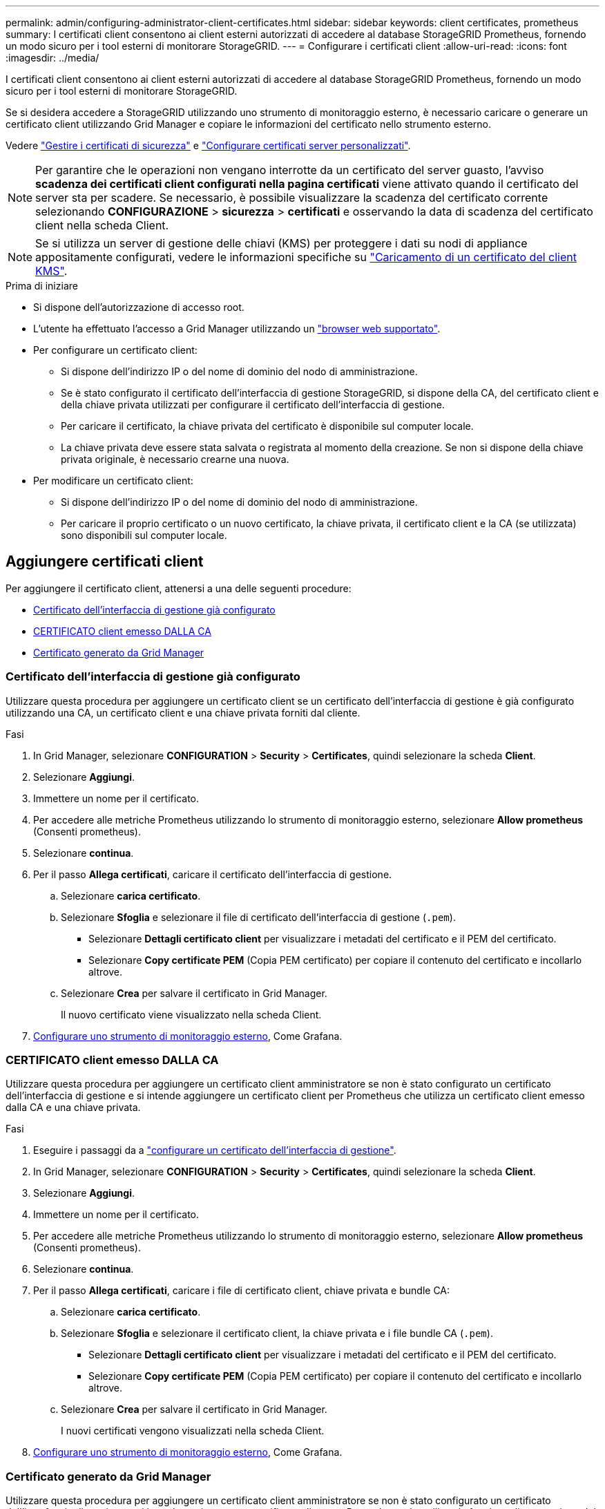 ---
permalink: admin/configuring-administrator-client-certificates.html 
sidebar: sidebar 
keywords: client certificates, prometheus 
summary: I certificati client consentono ai client esterni autorizzati di accedere al database StorageGRID Prometheus, fornendo un modo sicuro per i tool esterni di monitorare StorageGRID. 
---
= Configurare i certificati client
:allow-uri-read: 
:icons: font
:imagesdir: ../media/


[role="lead"]
I certificati client consentono ai client esterni autorizzati di accedere al database StorageGRID Prometheus, fornendo un modo sicuro per i tool esterni di monitorare StorageGRID.

Se si desidera accedere a StorageGRID utilizzando uno strumento di monitoraggio esterno, è necessario caricare o generare un certificato client utilizzando Grid Manager e copiare le informazioni del certificato nello strumento esterno.

Vedere link:using-storagegrid-security-certificates.html["Gestire i certificati di sicurezza"] e link:configuring-custom-server-certificate-for-grid-manager-tenant-manager.html["Configurare certificati server personalizzati"].


NOTE: Per garantire che le operazioni non vengano interrotte da un certificato del server guasto, l'avviso *scadenza dei certificati client configurati nella pagina certificati* viene attivato quando il certificato del server sta per scadere. Se necessario, è possibile visualizzare la scadenza del certificato corrente selezionando *CONFIGURAZIONE* > *sicurezza* > *certificati* e osservando la data di scadenza del certificato client nella scheda Client.


NOTE: Se si utilizza un server di gestione delle chiavi (KMS) per proteggere i dati su nodi di appliance appositamente configurati, vedere le informazioni specifiche su link:kms-adding.html["Caricamento di un certificato del client KMS"].

.Prima di iniziare
* Si dispone dell'autorizzazione di accesso root.
* L'utente ha effettuato l'accesso a Grid Manager utilizzando un link:../admin/web-browser-requirements.html["browser web supportato"].
* Per configurare un certificato client:
+
** Si dispone dell'indirizzo IP o del nome di dominio del nodo di amministrazione.
** Se è stato configurato il certificato dell'interfaccia di gestione StorageGRID, si dispone della CA, del certificato client e della chiave privata utilizzati per configurare il certificato dell'interfaccia di gestione.
** Per caricare il certificato, la chiave privata del certificato è disponibile sul computer locale.
** La chiave privata deve essere stata salvata o registrata al momento della creazione. Se non si dispone della chiave privata originale, è necessario crearne una nuova.


* Per modificare un certificato client:
+
** Si dispone dell'indirizzo IP o del nome di dominio del nodo di amministrazione.
** Per caricare il proprio certificato o un nuovo certificato, la chiave privata, il certificato client e la CA (se utilizzata) sono disponibili sul computer locale.






== Aggiungere certificati client

Per aggiungere il certificato client, attenersi a una delle seguenti procedure:

* <<Certificato dell'interfaccia di gestione già configurato>>
* <<CERTIFICATO client emesso DALLA CA>>
* <<Certificato generato da Grid Manager>>




=== Certificato dell'interfaccia di gestione già configurato

Utilizzare questa procedura per aggiungere un certificato client se un certificato dell'interfaccia di gestione è già configurato utilizzando una CA, un certificato client e una chiave privata forniti dal cliente.

.Fasi
. In Grid Manager, selezionare *CONFIGURATION* > *Security* > *Certificates*, quindi selezionare la scheda *Client*.
. Selezionare *Aggiungi*.
. Immettere un nome per il certificato.
. Per accedere alle metriche Prometheus utilizzando lo strumento di monitoraggio esterno, selezionare *Allow prometheus* (Consenti prometheus).
. Selezionare *continua*.
. Per il passo *Allega certificati*, caricare il certificato dell'interfaccia di gestione.
+
.. Selezionare *carica certificato*.
.. Selezionare *Sfoglia* e selezionare il file di certificato dell'interfaccia di gestione (`.pem`).
+
*** Selezionare *Dettagli certificato client* per visualizzare i metadati del certificato e il PEM del certificato.
*** Selezionare *Copy certificate PEM* (Copia PEM certificato) per copiare il contenuto del certificato e incollarlo altrove.


.. Selezionare *Crea* per salvare il certificato in Grid Manager.
+
Il nuovo certificato viene visualizzato nella scheda Client.



. <<configure-external-monitoring-tool,Configurare uno strumento di monitoraggio esterno>>, Come Grafana.




=== CERTIFICATO client emesso DALLA CA

Utilizzare questa procedura per aggiungere un certificato client amministratore se non è stato configurato un certificato dell'interfaccia di gestione e si intende aggiungere un certificato client per Prometheus che utilizza un certificato client emesso dalla CA e una chiave privata.

.Fasi
. Eseguire i passaggi da a link:configuring-custom-server-certificate-for-grid-manager-tenant-manager.html["configurare un certificato dell'interfaccia di gestione"].
. In Grid Manager, selezionare *CONFIGURATION* > *Security* > *Certificates*, quindi selezionare la scheda *Client*.
. Selezionare *Aggiungi*.
. Immettere un nome per il certificato.
. Per accedere alle metriche Prometheus utilizzando lo strumento di monitoraggio esterno, selezionare *Allow prometheus* (Consenti prometheus).
. Selezionare *continua*.
. Per il passo *Allega certificati*, caricare i file di certificato client, chiave privata e bundle CA:
+
.. Selezionare *carica certificato*.
.. Selezionare *Sfoglia* e selezionare il certificato client, la chiave privata e i file bundle CA (`.pem`).
+
*** Selezionare *Dettagli certificato client* per visualizzare i metadati del certificato e il PEM del certificato.
*** Selezionare *Copy certificate PEM* (Copia PEM certificato) per copiare il contenuto del certificato e incollarlo altrove.


.. Selezionare *Crea* per salvare il certificato in Grid Manager.
+
I nuovi certificati vengono visualizzati nella scheda Client.



. <<configure-external-monitoring-tool,Configurare uno strumento di monitoraggio esterno>>, Come Grafana.




=== Certificato generato da Grid Manager

Utilizzare questa procedura per aggiungere un certificato client amministratore se non è stato configurato un certificato dell'interfaccia di gestione e si intende aggiungere un certificato client per Prometheus che utilizza la funzione di generazione del certificato in Grid Manager.

.Fasi
. In Grid Manager, selezionare *CONFIGURATION* > *Security* > *Certificates*, quindi selezionare la scheda *Client*.
. Selezionare *Aggiungi*.
. Immettere un nome per il certificato.
. Per accedere alle metriche Prometheus utilizzando lo strumento di monitoraggio esterno, selezionare *Allow prometheus* (Consenti prometheus).
. Selezionare *continua*.
. Per il passo *Allega certificati*, selezionare *genera certificato*.
. Specificare le informazioni del certificato:
+
** *Oggetto* (opzionale): Nome distinto (DN) o oggetto X.509 del proprietario del certificato.
** *Giorni validi*: Il numero di giorni in cui il certificato generato è valido, a partire dal momento in cui viene generato.
** *Add key usage Extensions* (Aggiungi estensioni utilizzo chiave): Se selezionata (impostazione predefinita e consigliata), l'utilizzo della chiave e le estensioni estese dell'utilizzo della chiave vengono aggiunte al certificato generato.
+
Queste estensioni definiscono lo scopo della chiave contenuta nel certificato.

+

NOTE: Lasciare questa casella di controllo selezionata a meno che non si verifichino problemi di connessione con client meno recenti quando i certificati includono queste estensioni.



. Selezionare *generate*.
. [[client_cert_details]] selezionare *Dettagli certificato client* per visualizzare i metadati del certificato e il PEM del certificato.
+

TIP: Non sarà possibile visualizzare la chiave privata del certificato dopo aver chiuso la finestra di dialogo. Copiare o scaricare la chiave in un luogo sicuro.

+
** Selezionare *Copy certificate PEM* (Copia PEM certificato) per copiare il contenuto del certificato e incollarlo altrove.
** Selezionare *Download certificate* (Scarica certificato) per salvare il file del certificato.
+
Specificare il nome del file del certificato e la posizione di download. Salvare il file con l'estensione `.pem`.

+
Ad esempio: `storagegrid_certificate.pem`

** Selezionare *Copy private key* (Copia chiave privata) per copiare la chiave privata del certificato e incollarla altrove.
** Selezionare *Download private key* (Scarica chiave privata) per salvare la chiave privata come file.
+
Specificare il nome del file della chiave privata e la posizione di download.



. Selezionare *Crea* per salvare il certificato in Grid Manager.
+
Il nuovo certificato viene visualizzato nella scheda Client.

. In Grid Manager, selezionare *CONFIGURATION* > *Security* > *Certificates*, quindi selezionare la scheda *Global*.
. Selezionare *certificato interfaccia di gestione*.
. Selezionare *Usa certificato personalizzato*.
. Caricare i file certificate.pem e private_key.pem dal <<client_cert_details,dettagli del certificato del client>>passaggio. Non è necessario caricare il bundle CA.
+
.. Selezionare *carica certificato*, quindi selezionare *continua*.
.. Caricare ciascun file di certificato (`.pem`).
.. Selezionare *Save* (Salva) per salvare il certificato in Grid Manager.
+
Il nuovo certificato viene visualizzato nella pagina Management Interface certificate (certificato interfaccia di gestione).



. <<configure-external-monitoring-tool,Configurare uno strumento di monitoraggio esterno>>, Come Grafana.




=== [[configure-external-monitoring-tool]]Configura uno strumento di monitoraggio esterno

.Fasi
. Configurare le seguenti impostazioni sullo strumento di monitoraggio esterno, ad esempio Grafana.
+
.. *Nome*: Immettere un nome per la connessione.
+
StorageGRID non richiede queste informazioni, ma è necessario fornire un nome per verificare la connessione.

.. *URL*: Immettere il nome di dominio o l'indirizzo IP per il nodo di amministrazione. Specificare HTTPS e la porta 9091.
+
Ad esempio: `+https://admin-node.example.com:9091+`

.. Abilitare *TLS Client Auth* e *con CA Certate*.
.. In TLS/SSL Auth Details (Dettagli autorizzazione TLS/SSL), copiare e incollare: +
+
*** Il certificato CA dell'interfaccia di gestione a **CA Cert**
*** Il certificato del client a **Client Cert**
*** La chiave privata per **chiave client**


.. *ServerName*: Immettere il nome di dominio del nodo di amministrazione.
+
Il nome server deve corrispondere al nome di dominio così come appare nel certificato dell'interfaccia di gestione.



. Salvare e verificare il certificato e la chiave privata copiati da StorageGRID o da un file locale.
+
Ora puoi accedere alle metriche Prometheus da StorageGRID con il tuo tool di monitoraggio esterno.

+
Per informazioni sulle metriche, vedere link:../monitor/index.html["Istruzioni per il monitoraggio di StorageGRID"].





== Modificare i certificati client

È possibile modificare un certificato client amministratore per modificarne il nome, abilitare o disabilitare l'accesso Prometheus o caricare un nuovo certificato quando quello corrente è scaduto.

.Fasi
. Selezionare *CONFIGURATION* > *Security* > *Certificates*, quindi selezionare la scheda *Client*.
+
Le date di scadenza del certificato e le autorizzazioni di accesso Prometheus sono elencate nella tabella. Se un certificato scade presto o è già scaduto, viene visualizzato un messaggio nella tabella e viene attivato un avviso.

. Selezionare il certificato che si desidera modificare.
. Selezionare *Modifica*, quindi selezionare *Modifica nome e permesso*
. Immettere un nome per il certificato.
. Per accedere alle metriche Prometheus utilizzando lo strumento di monitoraggio esterno, selezionare *Allow prometheus* (Consenti prometheus).
. Selezionare *continua* per salvare il certificato in Grid Manager.
+
Il certificato aggiornato viene visualizzato nella scheda Client.





== Allegare un nuovo certificato client

È possibile caricare un nuovo certificato una volta scaduto il certificato corrente.

.Fasi
. Selezionare *CONFIGURATION* > *Security* > *Certificates*, quindi selezionare la scheda *Client*.
+
Le date di scadenza del certificato e le autorizzazioni di accesso Prometheus sono elencate nella tabella. Se un certificato scade presto o è già scaduto, viene visualizzato un messaggio nella tabella e viene attivato un avviso.

. Selezionare il certificato che si desidera modificare.
. Selezionare *Edit* (Modifica), quindi un'opzione di modifica.
+
[role="tabbed-block"]
====
.Carica certificato
--
Copiare il testo del certificato per incollarlo altrove.

.. Selezionare *carica certificato*, quindi selezionare *continua*.
.. Caricare il nome del certificato client (`.pem`).
+
Selezionare *Dettagli certificato client* per visualizzare i metadati del certificato e il PEM del certificato.

+
*** Selezionare *Download certificate* (Scarica certificato) per salvare il file del certificato.
+
Specificare il nome del file del certificato e la posizione di download. Salvare il file con l'estensione `.pem`.

+
Ad esempio: `storagegrid_certificate.pem`

*** Selezionare *Copy certificate PEM* (Copia PEM certificato) per copiare il contenuto del certificato e incollarlo altrove.


.. Selezionare *Crea* per salvare il certificato in Grid Manager.
+
Il certificato aggiornato viene visualizzato nella scheda Client.



--
.Generare un certificato
--
Generare il testo del certificato da incollare altrove.

.. Selezionare *genera certificato*.
.. Specificare le informazioni del certificato:
+
*** *Oggetto* (opzionale): Nome distinto (DN) o oggetto X.509 del proprietario del certificato.
*** *Giorni validi*: Il numero di giorni in cui il certificato generato è valido, a partire dal momento in cui viene generato.
*** *Add key usage Extensions* (Aggiungi estensioni utilizzo chiave): Se selezionata (impostazione predefinita e consigliata), l'utilizzo della chiave e le estensioni estese dell'utilizzo della chiave vengono aggiunte al certificato generato.
+
Queste estensioni definiscono lo scopo della chiave contenuta nel certificato.

+

NOTE: Lasciare questa casella di controllo selezionata a meno che non si verifichino problemi di connessione con client meno recenti quando i certificati includono queste estensioni.



.. Selezionare *generate*.
.. Selezionare *Dettagli certificato client* per visualizzare i metadati del certificato e il PEM del certificato.
+

TIP: Non sarà possibile visualizzare la chiave privata del certificato dopo aver chiuso la finestra di dialogo. Copiare o scaricare la chiave in un luogo sicuro.

+
*** Selezionare *Copy certificate PEM* (Copia PEM certificato) per copiare il contenuto del certificato e incollarlo altrove.
*** Selezionare *Download certificate* (Scarica certificato) per salvare il file del certificato.
+
Specificare il nome del file del certificato e la posizione di download. Salvare il file con l'estensione `.pem`.

+
Ad esempio: `storagegrid_certificate.pem`

*** Selezionare *Copy private key* (Copia chiave privata) per copiare la chiave privata del certificato e incollarla altrove.
*** Selezionare *Download private key* (Scarica chiave privata) per salvare la chiave privata come file.
+
Specificare il nome del file della chiave privata e la posizione di download.



.. Selezionare *Crea* per salvare il certificato in Grid Manager.
+
Il nuovo certificato viene visualizzato nella scheda Client.



--
====




== Scaricare o copiare i certificati client

È possibile scaricare o copiare un certificato client da utilizzare altrove.

.Fasi
. Selezionare *CONFIGURATION* > *Security* > *Certificates*, quindi selezionare la scheda *Client*.
. Selezionare il certificato che si desidera copiare o scaricare.
. Scaricare o copiare il certificato.
+
[role="tabbed-block"]
====
.Scaricare il file del certificato
--
Scaricare il file del certificato `.pem`.

.. Selezionare *Scarica certificato*.
.. Specificare il nome del file del certificato e la posizione di download. Salvare il file con l'estensione `.pem`.
+
Ad esempio: `storagegrid_certificate.pem`



--
.Copia certificato
--
Copiare il testo del certificato per incollarlo altrove.

.. Selezionare *Copy certificate PEM* (Copia certificato PEM).
.. Incollare il certificato copiato in un editor di testo.
.. Salvare il file di testo con l'estensione `.pem`.
+
Ad esempio: `storagegrid_certificate.pem`



--
====




== Rimuovere i certificati client

Se non è più necessario un certificato client amministratore, è possibile rimuoverlo.

.Fasi
. Selezionare *CONFIGURATION* > *Security* > *Certificates*, quindi selezionare la scheda *Client*.
. Selezionare il certificato che si desidera rimuovere.
. Selezionare *Delete* (Elimina), quindi confermare.



NOTE: Per rimuovere fino a 10 certificati, selezionare ciascun certificato da rimuovere nella scheda Client, quindi selezionare *azioni* > *Elimina*.

Dopo la rimozione di un certificato, i client che hanno utilizzato il certificato devono specificare un nuovo certificato client per accedere al database StorageGRID Prometheus.
